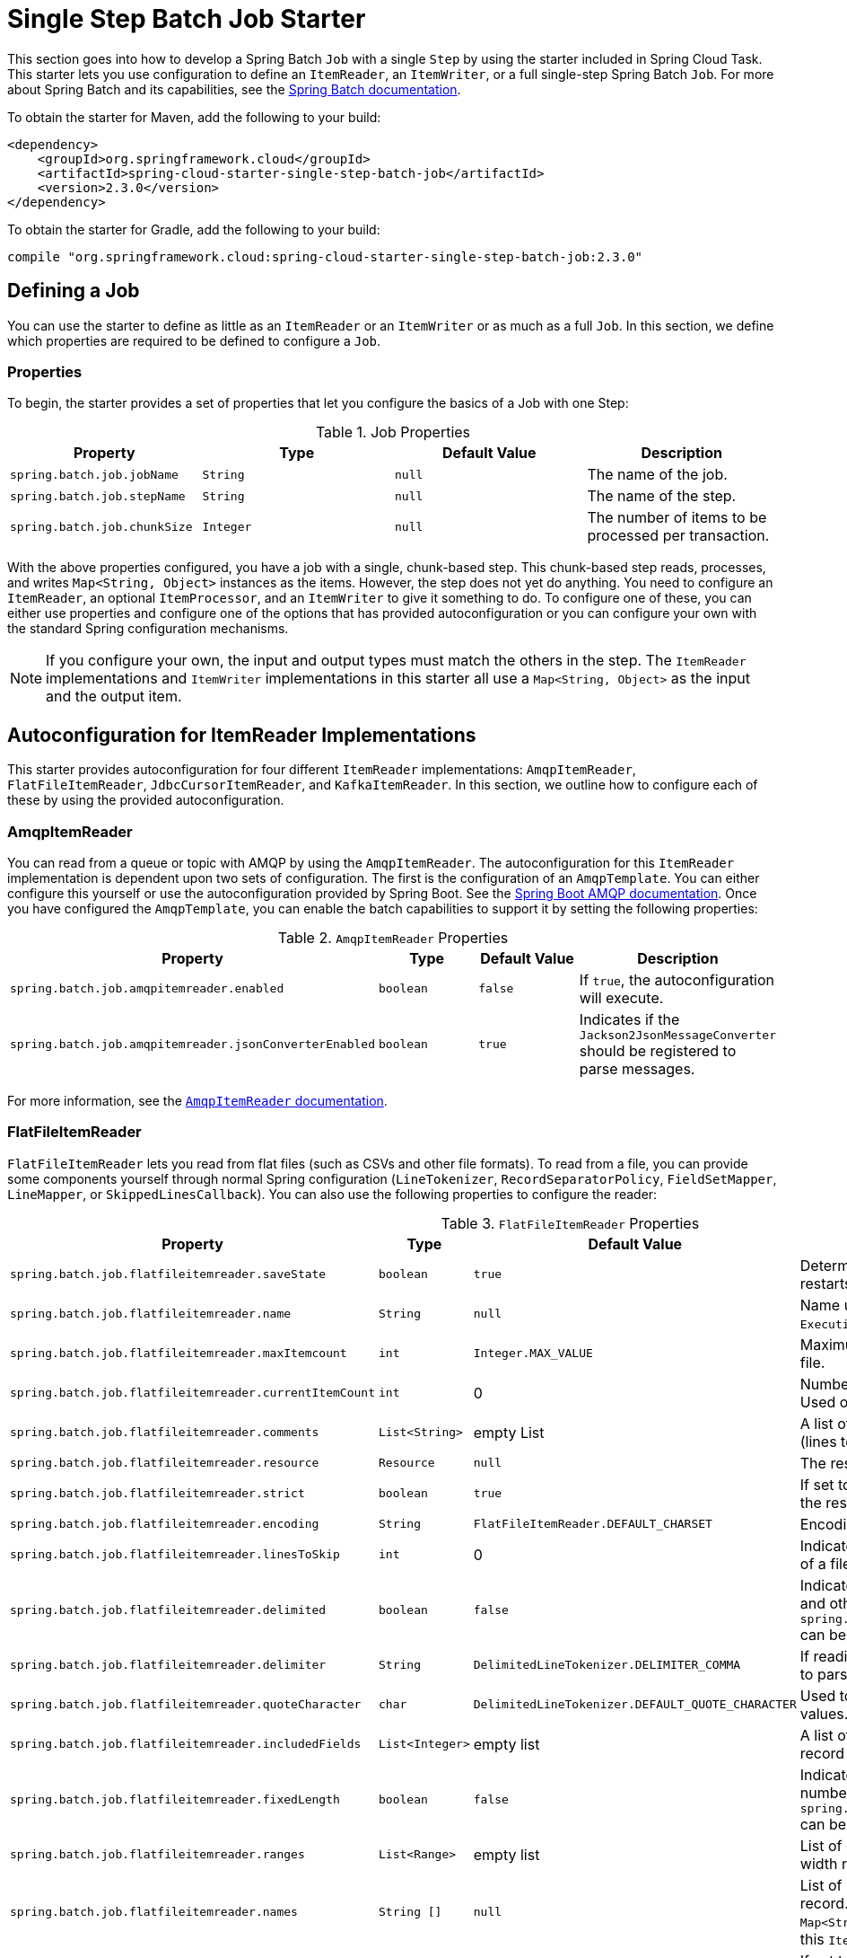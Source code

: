 
[[batch-job-starter]]
= Single Step Batch Job Starter

[[partintro]]
--
This section goes into how to develop a Spring Batch `Job` with a single `Step` by using the
starter included in Spring Cloud Task. This starter lets you use configuration
to define an `ItemReader`, an `ItemWriter`, or a full single-step Spring Batch `Job`.
For more about Spring Batch and its capabilities, see the
https://spring.io/projects/spring-batch[Spring Batch documentation].
--

To obtain the starter for Maven, add the following to your build:

====
[source,xml]
----
<dependency>
    <groupId>org.springframework.cloud</groupId>
    <artifactId>spring-cloud-starter-single-step-batch-job</artifactId>
    <version>2.3.0</version>
</dependency>
----
====

To obtain the starter for Gradle, add the following to your build:

====
[source,groovy]
----
compile "org.springframework.cloud:spring-cloud-starter-single-step-batch-job:2.3.0"
----
====

[[job-definition]]
== Defining a Job

You can use the starter to define as little as an `ItemReader` or an `ItemWriter` or as much as a full `Job`.
In this section, we define which properties are required to be defined to configure a
`Job`.

[[job-definition-properties]]
=== Properties

To begin, the starter provides a set of properties that let you configure the basics of a Job with one Step:

.Job Properties
|===
| Property | Type | Default Value | Description

| `spring.batch.job.jobName`
| `String`
| `null`
| The name of the job.

| `spring.batch.job.stepName`
| `String`
| `null`
| The name of the step.

| `spring.batch.job.chunkSize`
| `Integer`
| `null`
| The number of items to be processed per transaction.
|===

With the above properties configured, you have a job with a single, chunk-based step.
This chunk-based step reads, processes, and writes `Map<String, Object>` instances as the
items. However, the step does not yet do anything. You need to configure an `ItemReader`, an
optional `ItemProcessor`, and an `ItemWriter` to give it something to do. To configure one
of these, you can either use properties and configure one of the options that has provided
autoconfiguration or you can configure your own with the standard Spring configuration
mechanisms.

NOTE: If you configure your own, the input and output types must match the others in the step.
The `ItemReader` implementations and `ItemWriter` implementations in this starter all use
a `Map<String, Object>` as the input and the output item.

[[item-readers]]
== Autoconfiguration for ItemReader Implementations

This starter provides autoconfiguration for four different `ItemReader` implementations:
`AmqpItemReader`, `FlatFileItemReader`, `JdbcCursorItemReader`, and `KafkaItemReader`.
In this section, we outline how to configure each of these by using the provided
autoconfiguration.

[[amqpitemreader]]
=== AmqpItemReader

You can read from a queue or topic with AMQP by using the `AmqpItemReader`. The
autoconfiguration for this `ItemReader` implementation is dependent upon two sets of
configuration. The first is the configuration of an `AmqpTemplate`. You can either
configure this yourself or use the autoconfiguration provided by Spring Boot. See the
https://docs.spring.io/spring-boot/docs/3.0.x/reference/htmlsingle/#messaging.amqp.rabbitmq[Spring Boot AMQP documentation].
Once you have configured the `AmqpTemplate`, you can enable the batch capabilities to support it
by setting the following properties:

.`AmqpItemReader` Properties
|===
| Property | Type | Default Value | Description

| `spring.batch.job.amqpitemreader.enabled`
| `boolean`
| `false`
| If `true`, the autoconfiguration will execute.

| `spring.batch.job.amqpitemreader.jsonConverterEnabled`
| `boolean`
| `true`
| Indicates if the `Jackson2JsonMessageConverter` should be registered to parse messages.
|===

For more information, see the https://docs.spring.io/spring-batch/docs/4.3.x/api/org/springframework/batch/item/amqp/AmqpItemReader.html[`AmqpItemReader` documentation].

[[flatfileitemreader]]
=== FlatFileItemReader

`FlatFileItemReader` lets you read from flat files (such as CSVs
and other file formats). To read from a file, you can provide some components
yourself through normal Spring configuration (`LineTokenizer`, `RecordSeparatorPolicy`,
`FieldSetMapper`, `LineMapper`, or `SkippedLinesCallback`). You can also use the
following properties to configure the reader:

.`FlatFileItemReader` Properties
|===
| Property | Type | Default Value | Description

| `spring.batch.job.flatfileitemreader.saveState`
| `boolean`
| `true`
| Determines if the state should be saved for restarts.

| `spring.batch.job.flatfileitemreader.name`
| `String`
| `null`
| Name used to provide unique keys in the `ExecutionContext`.

| `spring.batch.job.flatfileitemreader.maxItemcount`
| `int`
| `Integer.MAX_VALUE`
| Maximum number of items to be read from the file.

| `spring.batch.job.flatfileitemreader.currentItemCount`
| `int`
| 0
| Number of items that have already been read. Used on restarts.

| `spring.batch.job.flatfileitemreader.comments`
| `List<String>`
| empty List
| A list of Strings that indicate commented lines (lines to be ignored) in the file.

| `spring.batch.job.flatfileitemreader.resource`
| `Resource`
| `null`
| The resource to be read.

| `spring.batch.job.flatfileitemreader.strict`
| `boolean`
| `true`
| If set to `true`, the reader throws an exception if the resource is not found.

| `spring.batch.job.flatfileitemreader.encoding`
| `String`
| `FlatFileItemReader.DEFAULT_CHARSET`
| Encoding to be used when reading the file.

| `spring.batch.job.flatfileitemreader.linesToSkip`
| `int`
| 0
| Indicates the number of lines to skip at the start of a file.

| `spring.batch.job.flatfileitemreader.delimited`
| `boolean`
| `false`
| Indicates whether the file is a delimited file (CSV and other formats). Only one of this property or `spring.batch.job.flatfileitemreader.fixedLength` can be `true` at the same time.

| `spring.batch.job.flatfileitemreader.delimiter`
| `String`
| `DelimitedLineTokenizer.DELIMITER_COMMA`
| If reading a delimited file, indicates the delimiter to parse on.

| `spring.batch.job.flatfileitemreader.quoteCharacter`
| `char`
| `DelimitedLineTokenizer.DEFAULT_QUOTE_CHARACTER`
| Used to determine the character used to quote values.

| `spring.batch.job.flatfileitemreader.includedFields`
| `List<Integer>`
| empty list
| A list of indices to determine which fields in a record to include in the item.

| `spring.batch.job.flatfileitemreader.fixedLength`
| `boolean`
| `false`
| Indicates if a file's records are parsed by column numbers. Only one of this property or `spring.batch.job.flatfileitemreader.delimited` can be `true` at the same time.

| `spring.batch.job.flatfileitemreader.ranges`
| `List<Range>`
| empty list
| List of column ranges by which to parse a fixed width record. See the https://docs.spring.io/spring-batch/docs/4.3.x/api/org/springframework/batch/item/file/transform/Range.html[Range documentation].

| `spring.batch.job.flatfileitemreader.names`
| `String []`
| `null`
| List of names for each field parsed from a record. These names are the keys in the `Map<String, Object>` in the items returned from this `ItemReader`.

| `spring.batch.job.flatfileitemreader.parsingStrict`
| `boolean`
| `true`
| If set to `true`, the mapping fails if the fields cannot be mapped.
|===

See the https://docs.spring.io/spring-batch/docs/4.3.x/api/org/springframework/batch/item/file/FlatFileItemReader.html[`FlatFileItemReader` documentation].

[[jdbcCursorItemReader]]
=== JdbcCursorItemReader

The `JdbcCursorItemReader` runs a query against a relational database and iterates over
the resulting cursor (`ResultSet`) to provide the resulting items. This autoconfiguration
lets you provide a `PreparedStatementSetter`, a `RowMapper`, or both. You
can also use the following properties to configure a `JdbcCursorItemReader`:

.`JdbcCursorItemReader` Properties
|===
| Property | Type | Default Value | Description

| `spring.batch.job.jdbccursoritemreader.saveState`
| `boolean`
| `true`
| Determines whether the state should be saved for restarts.

| `spring.batch.job.jdbccursoritemreader.name`
| `String`
| `null`
| Name used to provide unique keys in the `ExecutionContext`.

| `spring.batch.job.jdbccursoritemreader.maxItemcount`
| `int`
| `Integer.MAX_VALUE`
| Maximum number of items to be read from the file.

| `spring.batch.job.jdbccursoritemreader.currentItemCount`
| `int`
| 0
| Number of items that have already been read. Used on restarts.

| `spring.batch.job.jdbccursoritemreader.fetchSize`
| `int`
|
| A hint to the driver to indicate how many records to retrieve per call to the database system. For best performance, you usually want to set it to match the chunk size.

| `spring.batch.job.jdbccursoritemreader.maxRows`
| `int`
|
| Maximum number of items to read from the database.

| `spring.batch.job.jdbccursoritemreader.queryTimeout`
| `int`
|
| Number of milliseconds for the query to timeout.

| `spring.batch.job.jdbccursoritemreader.ignoreWarnings`
| `boolean`
| `true`
| Determines whether the reader should ignore SQL warnings when processing.

| `spring.batch.job.jdbccursoritemreader.verifyCursorPosition`
| `boolean`
| `true`
| Indicates whether the cursor's position should be verified after each read to verify that the `RowMapper` did not advance the cursor.

| `spring.batch.job.jdbccursoritemreader.driverSupportsAbsolute`
| `boolean`
| `false`
| Indicates whether the driver supports absolute positioning of a cursor.

| `spring.batch.job.jdbccursoritemreader.useSharedExtendedConnection`
| `boolean`
| `false`
| Indicates whether the connection is shared with other processing (and is therefore part of a transaction).

| `spring.batch.job.jdbccursoritemreader.sql`
| `String`
| `null`
| SQL query from which to read.
|===

You can also specify JDBC DataSource specifically for the reader by using the following properties:
.`JdbcCursorItemReader` Properties
|===
| Property | Type | Default Value | Description

| `spring.batch.job.jdbccursoritemreader.datasource.enable`
| `boolean`
| `false`
| Determines whether `JdbcCursorItemReader` `DataSource` should be enabled.

| `jdbccursoritemreader.datasource.url`
| `String`
| `null`
| JDBC URL of the database.

| `jdbccursoritemreader.datasource.username`
| `String`
| `null`
| Login username of the database.

| `jdbccursoritemreader.datasource.password`
| `String`
| `null`
| Login password of the database.

| `jdbccursoritemreader.datasource.driver-class-name`
| `String`
| `null`
| Fully qualified name of the JDBC driver.
|===

NOTE: The default `DataSource` will be used by the `JDBCCursorItemReader` if the `jdbccursoritemreader_datasource` is not specified.

See the https://docs.spring.io/spring-batch/docs/4.3.x/api/org/springframework/batch/item/database/JdbcCursorItemReader.html[`JdbcCursorItemReader` documentation].

[[kafkaItemReader]]
=== KafkaItemReader

Ingesting a partition of data from a Kafka topic is useful and exactly what the
`KafkaItemReader` can do. To configure a `KafkaItemReader`, two pieces
of configuration are required. First, configuring Kafka with Spring Boot's Kafka
autoconfiguration is required (see the
https://docs.spring.io/spring-boot/docs/current/reference/htmlsingle/#messaging.kafka.additional-properties[Spring Boot Kafka documentation]).
Once you have configured the Kafka properties from Spring Boot, you can configure the `KafkaItemReader`
itself by setting the following properties:

.`KafkaItemReader` Properties
|===
| Property | Type | Default Value | Description

| `spring.batch.job.kafkaitemreader.name`
| `String`
| `null`
| Name used to provide unique keys in the `ExecutionContext`.

| `spring.batch.job.kafkaitemreader.topic`
| `String`
| `null`
| Name of the topic from which to read.

| `spring.batch.job.kafkaitemreader.partitions`
| `List<Integer>`
| empty list
| List of partition indices from which to read.

| `spring.batch.job.kafkaitemreader.pollTimeOutInSeconds`
| `long`
| 30
| Timeout for the `poll()` operations.

| `spring.batch.job.kafkaitemreader.saveState`
| `boolean`
| `true`
| Determines whether the state should be saved for restarts.
|===

See the https://docs.spring.io/spring-batch/docs/4.3.x/api/org/springframework/batch/item/kafka/KafkaItemReader.html[`KafkaItemReader` documentation].

[[nativeCompilation]]
=== Native Compilation
The advantage of Single Step Batch Processing is that it lets you dynamically select which reader and writer beans to use at runtime when you use the JVM.
However, when you use native compilation, you must determine the reader and writer at build time instead of runtime.
The following example does so:

[source,xml]
<plugin>
    <groupId>org.springframework.boot</groupId>
    <artifactId>spring-boot-maven-plugin</artifactId>
    <executions>
        <execution>
            <id>process-aot</id>
            <goals>
                <goal>process-aot</goal>
            </goals>
            <configuration>
                <jvmArguments>
                    -Dspring.batch.job.flatfileitemreader.name=fooReader
                    -Dspring.batch.job.flatfileitemwriter.name=fooWriter
                </jvmArguments>
            </configuration>
        </execution>
    </executions>
</plugin>

[[item-processors]]
== ItemProcessor Configuration

The single-step batch job autoconfiguration accepts an `ItemProcessor` if one
is available within the `ApplicationContext`. If one is found of the correct type
(`ItemProcessor<Map<String, Object>, Map<String, Object>>`), it is autowired
into the step.

[[item-writers]]
== Autoconfiguration for ItemWriter implementations

This starter provides autoconfiguration for `ItemWriter` implementations that
match the supported `ItemReader` implementations: `AmqpItemWriter`,
`FlatFileItemWriter`, `JdbcItemWriter`, and `KafkaItemWriter`. This section
covers how to use autoconfiguration to configure a supported `ItemWriter`.

[[amqpitemwriter]]
=== AmqpItemWriter

To write to a RabbitMQ queue, you need two sets of configuration. First, you need an
`AmqpTemplate`. The easiest way to get this is by using Spring Boot's
RabbitMQ autoconfiguration. See the https://docs.spring.io/spring-boot/docs/3.0.x/reference/htmlsingle/#messaging.amqp.rabbitmq[Spring Boot AMQP documentation].

Once you have configured the `AmqpTemplate`, you can configure the `AmqpItemWriter` by setting the
following properties:

.`AmqpItemWriter` Properties
|===
| Property | Type | Default Value | Description

| `spring.batch.job.amqpitemwriter.enabled`
| `boolean`
| `false`
| If `true`, the autoconfiguration runs.

| `spring.batch.job.amqpitemwriter.jsonConverterEnabled`
| `boolean`
| `true`
| Indicates whether `Jackson2JsonMessageConverter` should be registered to convert messages.
|===

[[flatfileitemwriter]]
=== FlatFileItemWriter

To write a file as the output of the step, you can configure `FlatFileItemWriter`.
Autoconfiguration accepts components that have been explicitly configured (such as `LineAggregator`,
`FieldExtractor`, `FlatFileHeaderCallback`, or a `FlatFileFooterCallback`) and
components that have been configured by setting the following properties specified:

.`FlatFileItemWriter` Properties
|===
| Property | Type | Default Value | Description

| `spring.batch.job.flatfileitemwriter.resource`
| `Resource`
| `null`
| The resource to be read.

| `spring.batch.job.flatfileitemwriter.delimited`
| `boolean`
| `false`
| Indicates whether the output file is a delimited file. If `true`, `spring.batch.job.flatfileitemwriter.formatted` must be `false`.

| `spring.batch.job.flatfileitemwriter.formatted`
| `boolean`
| `false`
| Indicates whether the output file a formatted file. If `true`, `spring.batch.job.flatfileitemwriter.delimited` must be `false`.

| `spring.batch.job.flatfileitemwriter.format`
| `String`
| `null`
| The format used to generate the output for a formatted file. The formatting is performed by using `String.format`.

| `spring.batch.job.flatfileitemwriter.locale`
| `Locale`
| `Locale.getDefault()`
| The `Locale` to be used when generating the file.

| `spring.batch.job.flatfileitemwriter.maximumLength`
| `int`
| 0
| Max length of the record. If 0, the size is unbounded.

| `spring.batch.job.flatfileitemwriter.minimumLength`
| `int`
| 0
| The minimum record length.

| `spring.batch.job.flatfileitemwriter.delimiter`
| `String`
| `,`
| The `String` used to delimit fields in a delimited file.

| `spring.batch.job.flatfileitemwriter.encoding`
| `String`
| `FlatFileItemReader.DEFAULT_CHARSET`
| Encoding to use when writing the file.

| `spring.batch.job.flatfileitemwriter.forceSync`
| `boolean`
| `false`
| Indicates whether a file should be force-synced to the disk on flush.

| `spring.batch.job.flatfileitemwriter.names`
| `String []`
| `null`
| List of names for each field parsed from a record. These names are the keys in the `Map<String, Object>` for the items received by this `ItemWriter`.

| `spring.batch.job.flatfileitemwriter.append`
| `boolean`
| `false`
| Indicates whether a file should be appended to if the output file is found.

| `spring.batch.job.flatfileitemwriter.lineSeparator`
| `String`
| `FlatFileItemWriter.DEFAULT_LINE_SEPARATOR`
| What `String` to use to separate lines in the output file.

| `spring.batch.job.flatfileitemwriter.name`
| `String`
| `null`
| Name used to provide unique keys in the `ExecutionContext`.

| `spring.batch.job.flatfileitemwriter.saveState`
| `boolean`
| `true`
| Determines whether the state should be saved for restarts.

| `spring.batch.job.flatfileitemwriter.shouldDeleteIfEmpty`
| `boolean`
| `false`
| If set to `true`, an empty file (there is no output) is deleted when the job completes.

| `spring.batch.job.flatfileitemwriter.shouldDeleteIfExists`
| `boolean`
| `true`
| If set to `true` and a file is found where the output file should be, it is deleted before the step begins.

| `spring.batch.job.flatfileitemwriter.transactional`
| `boolean`
| `FlatFileItemWriter.DEFAULT_TRANSACTIONAL`
| Indicates whether the reader is a transactional queue (indicating that the items read are returned to the queue upon a failure).
|===

See the https://docs.spring.io/spring-batch/docs/4.3.x/api/org/springframework/batch/item/file/FlatFileItemWriter.html[`FlatFileItemWriter` documentation].

[[jdbcitemwriter]]
=== JdbcBatchItemWriter

To write the output of a step to a relational database, this starter provides the ability
to autoconfigure a `JdbcBatchItemWriter`. The autoconfiguration lets you provide your
own `ItemPreparedStatementSetter` or `ItemSqlParameterSourceProvider` and
configuration options by setting the following properties:

.`JdbcBatchItemWriter` Properties
|===
| Property | Type | Default Value | Description

| `spring.batch.job.jdbcbatchitemwriter.name`
| `String`
| `null`
| Name used to provide unique keys in the `ExecutionContext`.

| `spring.batch.job.jdbcbatchitemwriter.sql`
| `String`
| `null`
| The SQL used to insert each item.

| `spring.batch.job.jdbcbatchitemwriter.assertUpdates`
| `boolean`
| `true`
| Whether to verify that every insert results in the update of at least one record.
|===

You can also specify JDBC DataSource specifically for the writer by using the following properties:
.`JdbcBatchItemWriter` Properties
|===
| Property | Type | Default Value | Description

| `spring.batch.job.jdbcbatchitemwriter.datasource.enable`
| `boolean`
| `false`
| Determines whether `JdbcCursorItemReader` `DataSource` should be enabled.

| `jdbcbatchitemwriter.datasource.url`
| `String`
| `null`
| JDBC URL of the database.

| `jdbcbatchitemwriter.datasource.username`
| `String`
| `null`
| Login username of the database.

| `jdbcbatchitemwriter.datasource.password`
| `String`
| `null`
| Login password of the database.

| `jdbcbatchitemreader.datasource.driver-class-name`
| `String`
| `null`
| Fully qualified name of the JDBC driver.
|===

NOTE: The default `DataSource` will be used by the `JdbcBatchItemWriter` if the `jdbcbatchitemwriter_datasource` is not specified.

See the https://docs.spring.io/spring-batch/docs/4.3.x/api/org/springframework/batch/item/database/JdbcBatchItemWriter.html[`JdbcBatchItemWriter` documentation].

[[kafkaitemwriter]]
=== KafkaItemWriter

To write step output to a Kafka topic, you need `KafkaItemWriter`. This starter
provides autoconfiguration for a `KafkaItemWriter` by using facilities from two places.
The first is Spring Boot's Kafka autoconfiguration. (See the https://docs.spring.io/spring-boot/docs/current/reference/htmlsingle/#messaging.kafka.additional-properties[Spring Boot Kafka documentation].)
Second, this starter lets you configure two properties on the writer.

.`KafkaItemWriter` Properties
|===
| Property | Type | Default Value | Description

| `spring.batch.job.kafkaitemwriter.topic`
| `String`
| `null`
| The Kafka topic to which to write.

| `spring.batch.job.kafkaitemwriter.delete`
| `boolean`
| `false`
| Whether the items being passed to the writer are all to be sent as delete events to the topic.
|===

For more about the configuration options for the `KafkaItemWriter`, see the  https://docs.spring.io/spring-batch/docs/4.3.x/api/org/springframework/batch/item/kafka/KafkaItemWriter.html[`KafkaItemWiter` documentation].

=== Spring AOT
When using Spring AOT with Single Step Batch Starter you must set the reader and
writer name properties at compile time (unless you create a bean(s) for the reader and or writer).
To do this you must include the name of the reader and writer that you wish to use as
and argument or environment variable in the boot maven plugin or gradle plugin.   For example if
you wish to enable the `FlatFileItemReader` and `FlatFileItemWriter` in Maven it would look like:

```
    <plugin>
        <groupId>org.springframework.boot</groupId>
        <artifactId>spring-boot-maven-plugin</artifactId>
        <executions>
            <execution>
            <id>process-aot</id>
            <goals>
                <goal>process-aot</goal>
            </goals>
            </execution>
        </executions>
        <configuration>
            <arguments>
                <argument>--spring.batch.job.flatfileitemreader.name=foobar</argument>
                <argument>--spring.batch.job.flatfileitemwriter.name=fooWriter</argument>
            </arguments>
        </configuration>
    </plugin>
```

